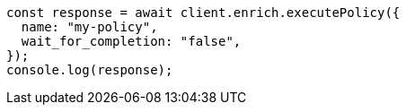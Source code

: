 // This file is autogenerated, DO NOT EDIT
// Use `node scripts/generate-docs-examples.js` to generate the docs examples

[source, js]
----
const response = await client.enrich.executePolicy({
  name: "my-policy",
  wait_for_completion: "false",
});
console.log(response);
----
